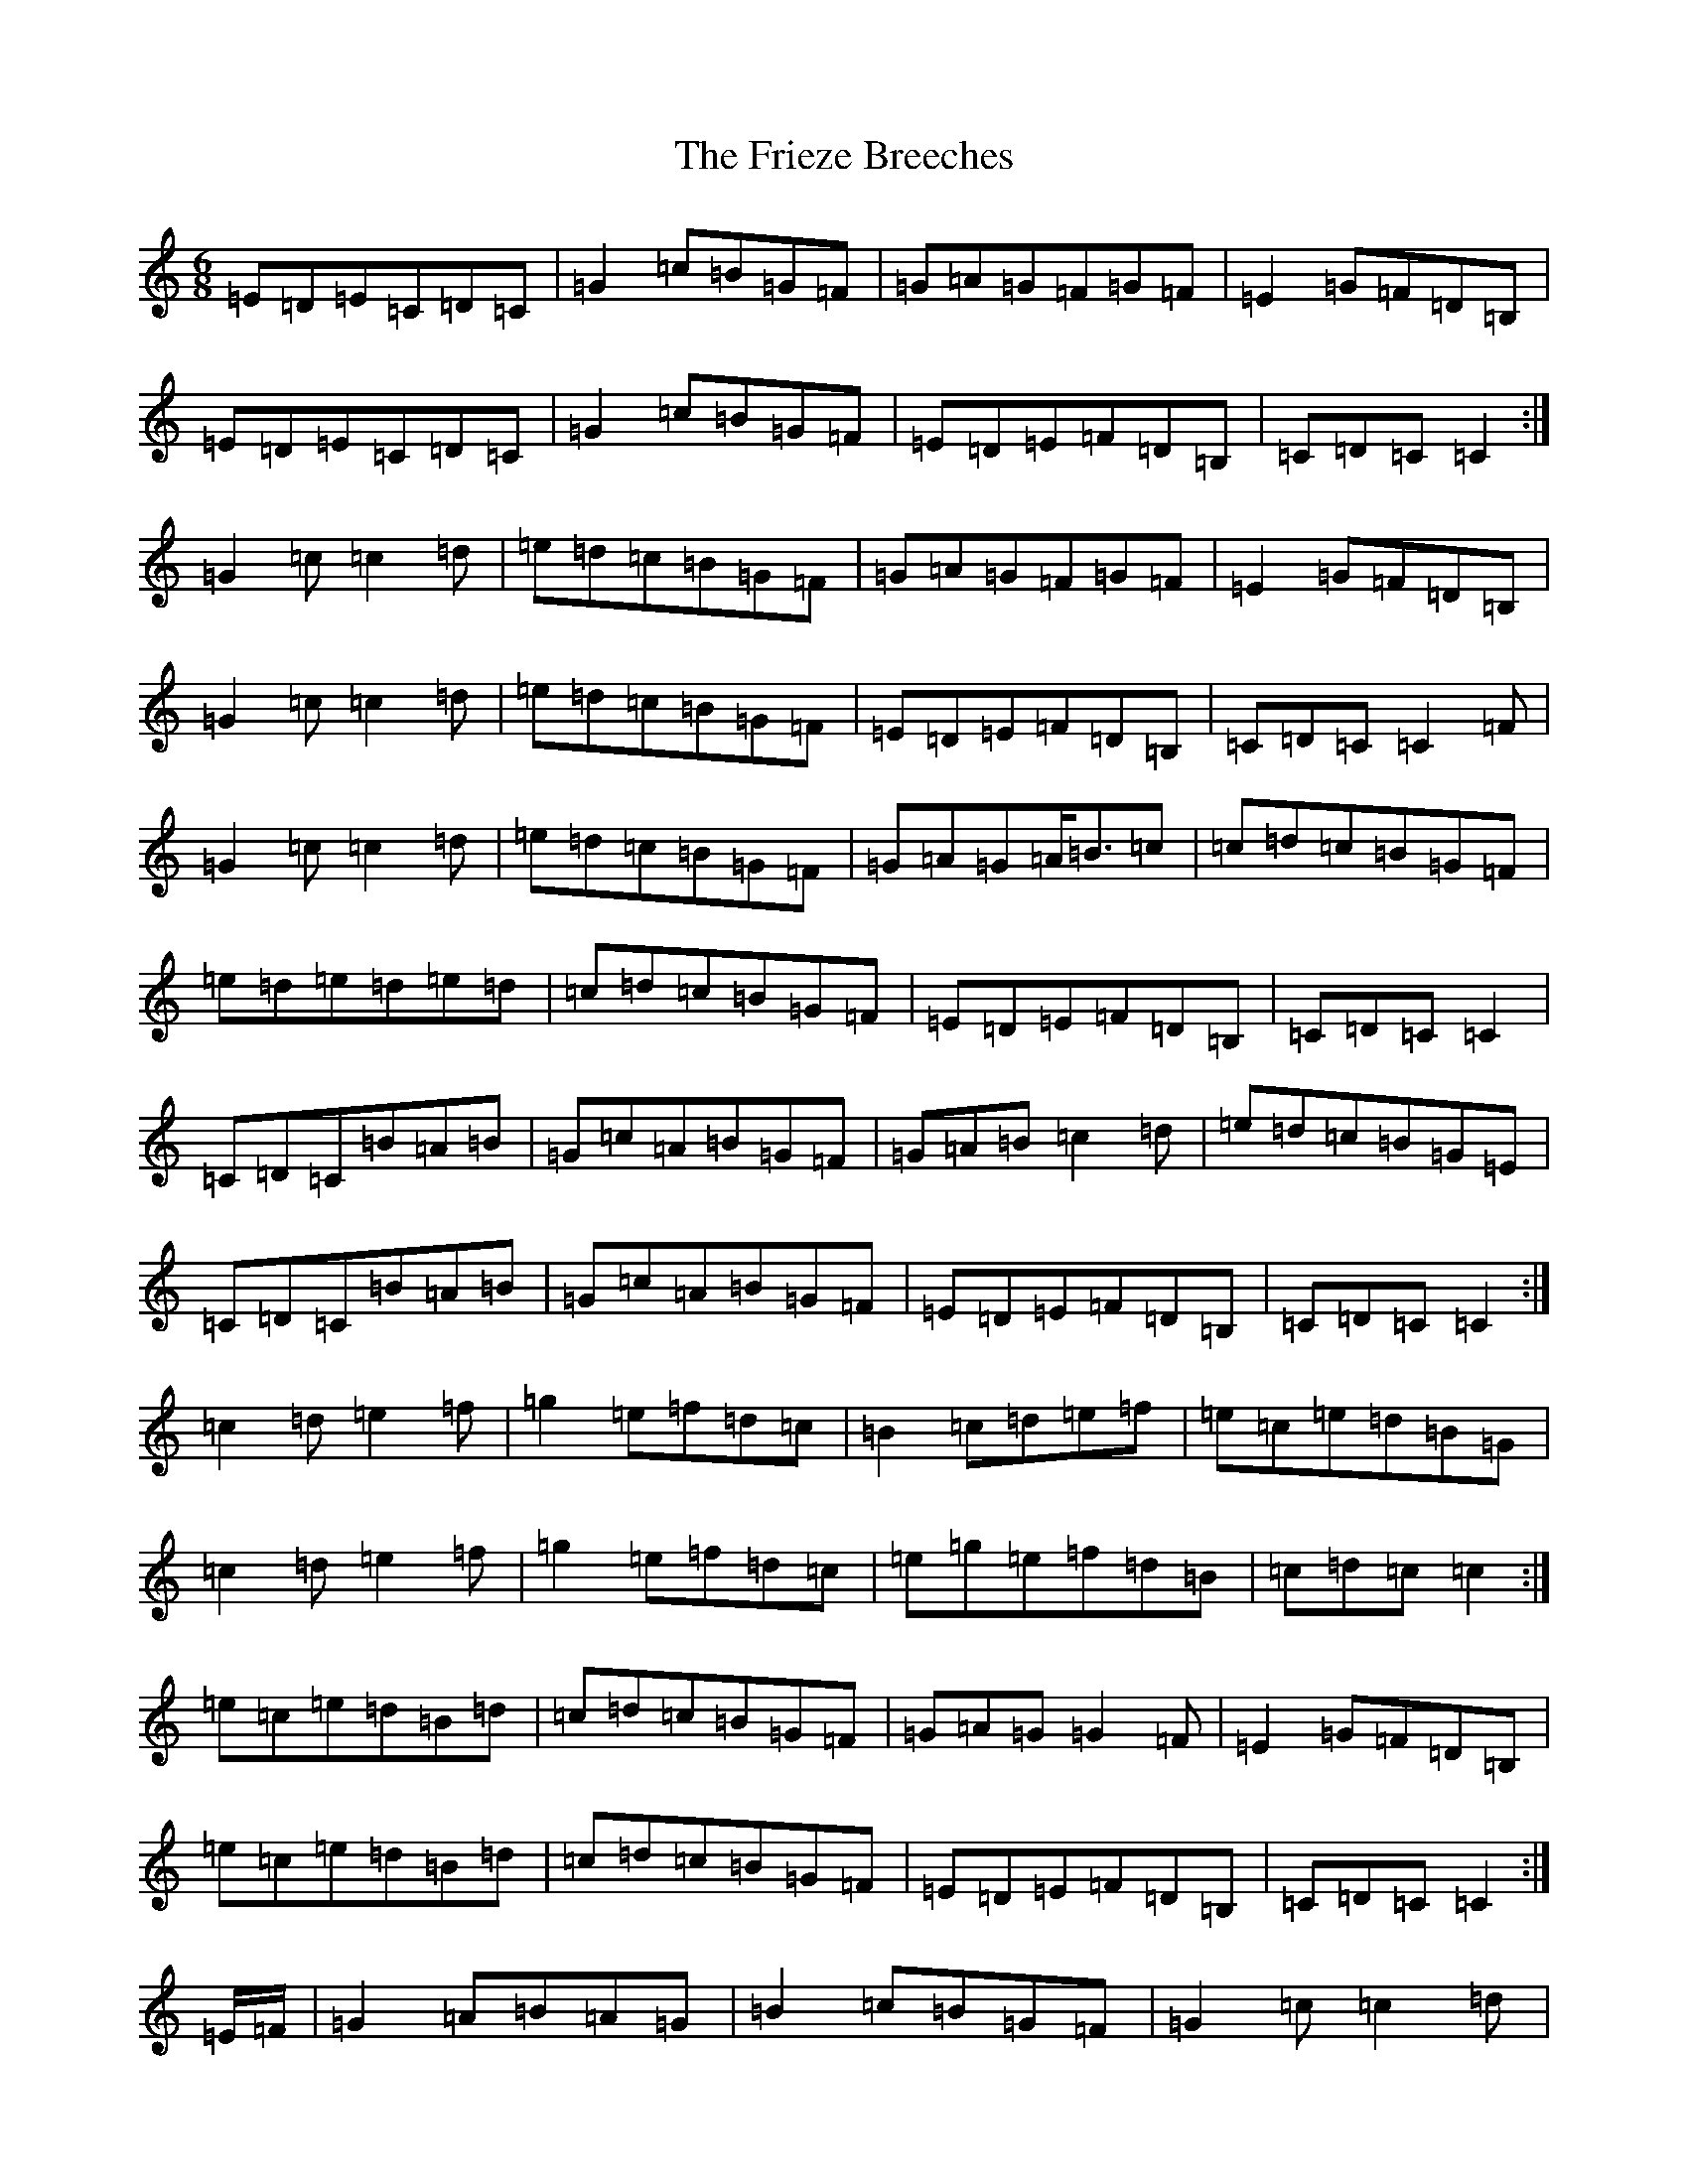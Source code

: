 X: 7353
T: Frieze Breeches, The
S: https://thesession.org/tunes/34#setting12441
R: jig
M:6/8
L:1/8
K: C Major
=E=D=E=C=D=C|=G2=c=B=G=F|=G=A=G=F=G=F|=E2=G=F=D=B,|=E=D=E=C=D=C|=G2=c=B=G=F|=E=D=E=F=D=B,|=C=D=C=C2:|=G2=c=c2=d|=e=d=c=B=G=F|=G=A=G=F=G=F|=E2=G=F=D=B,|=G2=c=c2=d|=e=d=c=B=G=F|=E=D=E=F=D=B,|=C=D=C=C2=F|=G2=c=c2=d|=e=d=c=B=G=F|=G=A=G=A<=B=c|=c=d=c=B=G=F|=e=d=e=d=e=d|=c=d=c=B=G=F|=E=D=E=F=D=B,|=C=D=C=C2|=C=D=C=B=A=B|=G=c=A=B=G=F|=G=A=B=c2=d|=e=d=c=B=G=E|=C=D=C=B=A=B|=G=c=A=B=G=F|=E=D=E=F=D=B,|=C=D=C=C2:|=c2=d=e2=f|=g2=e=f=d=c|=B2=c=d=e=f|=e=c=e=d=B=G|=c2=d=e2=f|=g2=e=f=d=c|=e=g=e=f=d=B|=c=d=c=c2:|=e=c=e=d=B=d|=c=d=c=B=G=F|=G=A=G=G2=F|=E2=G=F=D=B,|=e=c=e=d=B=d|=c=d=c=B=G=F|=E=D=E=F=D=B,|=C=D=C=C2:|=E/2=F/2|=G2=A=B=A=G|=B2=c=B=G=F|=G2=c=c2=d|=e=d=c=B=G=F|=G2=A=B=A=G|=c=B=A=B=G=F|=E=D=E=F=D=B,|=C=D=C=C2=F|=G2=A=B2=A|=B2=c=B=G=F|=G2=c=c2=d|=e=d=c=B=G=F|=e=g=e=f=d=B|=c=d=c=B=G=F|=E=D=E=F=D=B,|=C=D=C=C2|